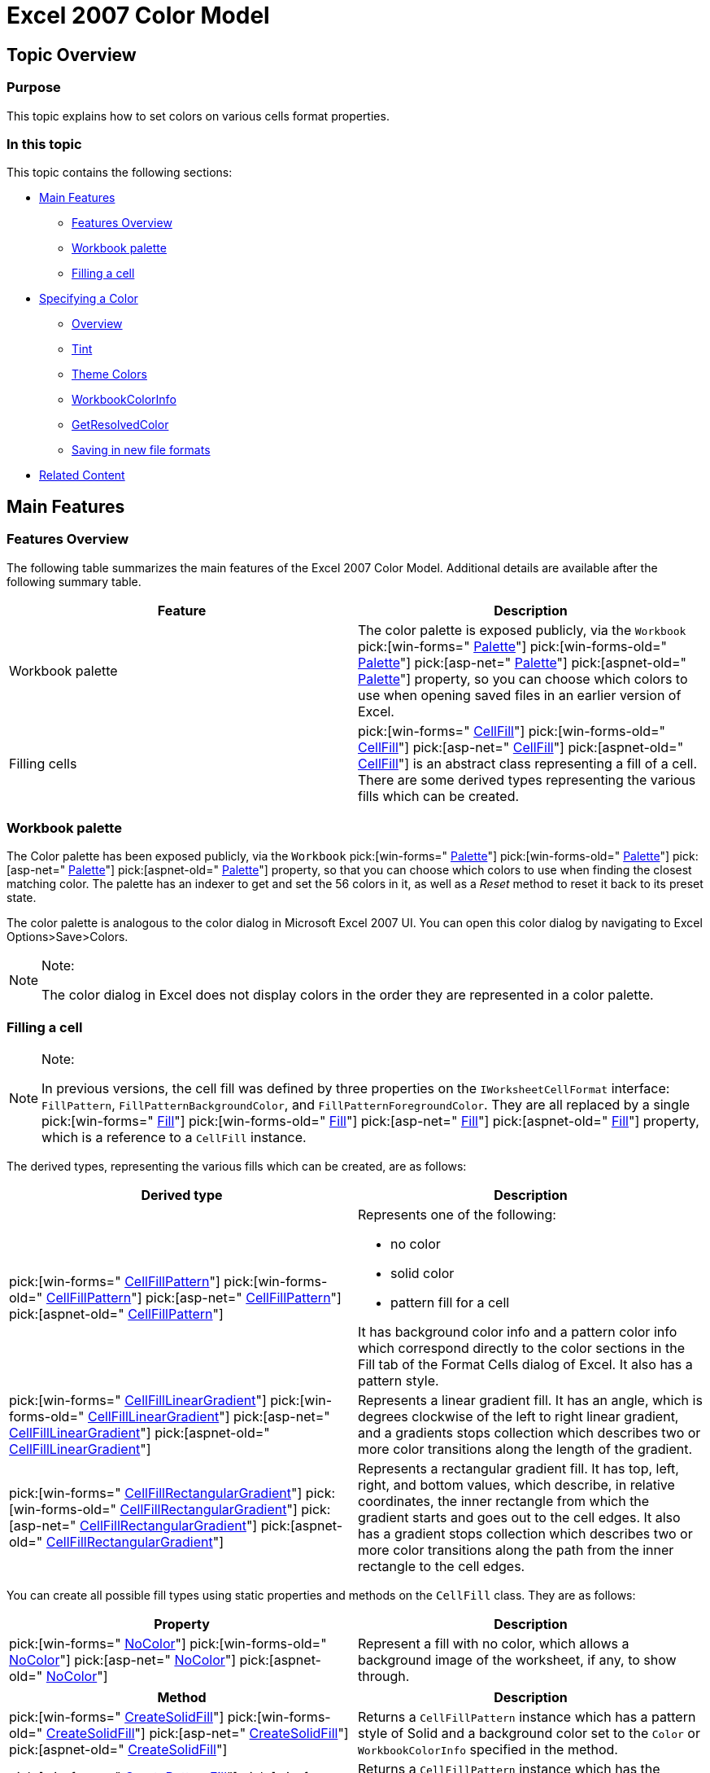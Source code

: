 ﻿////

|metadata|
{
    "name": "excelengine-excel-2007-color-model",
    "controlName": ["Infragistics Excel Engine"],
    "tags": [],
    "guid": "2bdb3a8a-ae16-4e3f-a17f-2636184cd679",  
    "buildFlags": [],
    "createdOn": "2012-03-29T13:29:35.9752323Z"
}
|metadata|
////

= Excel 2007 Color Model

== Topic Overview

=== Purpose

This topic explains how to set colors on various cells format properties.

=== In this topic

This topic contains the following sections:

* <<_Ref320017019,Main Features>>
** <<_Ref320017090,Features Overview>>
** <<_Ref320017100,Workbook palette>>
** <<_Ref320877494,Filling a cell>>

* <<_Ref320715825,Specifying a Color>>
** <<_Ref320715856,Overview>>
** <<_Ref320715864,Tint>>
** <<_Ref320715868,Theme Colors>>
** <<_Ref320715877,WorkbookColorInfo>>
** <<_Ref320715882,GetResolvedColor>>
** <<_Ref320715886,Saving in new file formats>>

* <<_Ref320017114,Related Content>>

[[_Ref320017019]]
== Main Features

[[_Ref320017090]]

=== Features Overview

The following table summarizes the main features of the Excel 2007 Color Model. Additional details are available after the following summary table.

[options="header", cols="a,a"]
|====
|Feature|Description

|Workbook palette
|The color palette is exposed publicly, via the `Workbook` pick:[win-forms=" link:infragistics4.documents.excel.v{ProductVersion}~infragistics.documents.excel.workbook~palette.html[Palette]"] pick:[win-forms-old=" link:infragistics4.documents.excel.v{ProductVersion}~infragistics.documents.excel.workbook~palette.html[Palette]"] pick:[asp-net=" link:infragistics4.webui.documents.excel.v{ProductVersion}~infragistics.documents.excel.workbook~palette.html[Palette]"] pick:[aspnet-old=" link:infragistics4.webui.documents.excel.v{ProductVersion}~infragistics.documents.excel.workbook~palette.html[Palette]"] property, so you can choose which colors to use when opening saved files in an earlier version of Excel.

|Filling cells
|pick:[win-forms=" link:infragistics4.documents.excel.v{ProductVersion}~infragistics.documents.excel.cellfill_members.html[CellFill]"] pick:[win-forms-old=" link:infragistics4.documents.excel.v{ProductVersion}~infragistics.documents.excel.cellfill_members.html[CellFill]"] pick:[asp-net=" link:infragistics4.webui.documents.excel.v{ProductVersion}~infragistics.documents.excel.cellfill_members.html[CellFill]"] pick:[aspnet-old=" link:infragistics4.webui.documents.excel.v{ProductVersion}~infragistics.documents.excel.cellfill_members.html[CellFill]"] is an abstract class representing a fill of a cell. There are some derived types representing the various fills which can be created.

|====

[[_Ref320017100]]

=== Workbook palette

The Color palette has been exposed publicly, via the `Workbook`  pick:[win-forms=" link:infragistics4.documents.excel.v{ProductVersion}~infragistics.documents.excel.workbook~palette.html[Palette]"]  pick:[win-forms-old=" link:infragistics4.documents.excel.v{ProductVersion}~infragistics.documents.excel.workbook~palette.html[Palette]"]  pick:[asp-net=" link:infragistics4.webui.documents.excel.v{ProductVersion}~infragistics.documents.excel.workbook~palette.html[Palette]"]  pick:[aspnet-old=" link:infragistics4.webui.documents.excel.v{ProductVersion}~infragistics.documents.excel.workbook~palette.html[Palette]"]  property, so that you can choose which colors to use when finding the closest matching color. The palette has an indexer to get and set the 56 colors in it, as well as a  _Reset_   method to reset it back to its preset state.

The color palette is analogous to the color dialog in Microsoft Excel 2007 UI. You can open this color dialog by navigating to Excel Options>Save>Colors.

.Note:
[NOTE]
====
The color dialog in Excel does not display colors in the order they are represented in a color palette.
====

[[_Ref320877494]]

=== Filling a cell

.Note:
[NOTE]
====
In previous versions, the cell fill was defined by three properties on the `IWorksheetCellFormat` interface: `FillPattern`, `FillPatternBackgroundColor`, and `FillPatternForegroundColor`. They are all replaced by a single  pick:[win-forms=" link:infragistics4.documents.excel.v{ProductVersion}~infragistics.documents.excel.cellfill_members.html[Fill]"]  pick:[win-forms-old=" link:infragistics4.documents.excel.v{ProductVersion}~infragistics.documents.excel.cellfill_members.html[Fill]"]  pick:[asp-net=" link:infragistics4.webui.documents.excel.v{ProductVersion}~infragistics.documents.excel.cellfill_members.html[Fill]"]  pick:[aspnet-old=" link:infragistics4.webui.documents.excel.v{ProductVersion}~infragistics.documents.excel.cellfill_members.html[Fill]"]  property, which is a reference to a `CellFill` instance.
====

The derived types, representing the various fills which can be created, are as follows:

[options="header", cols="a,a"]
|====
|Derived type|Description

| pick:[win-forms=" link:infragistics4.documents.excel.v{ProductVersion}~infragistics.documents.excel.cellfillpattern_members.html[CellFillPattern]"] pick:[win-forms-old=" link:infragistics4.documents.excel.v{ProductVersion}~infragistics.documents.excel.cellfillpattern_members.html[CellFillPattern]"] pick:[asp-net=" link:infragistics4.webui.documents.excel.v{ProductVersion}~infragistics.documents.excel.cellfillpattern_members.html[CellFillPattern]"] pick:[aspnet-old=" link:infragistics4.webui.documents.excel.v{ProductVersion}~infragistics.documents.excel.cellfillpattern_members.html[CellFillPattern]"] 
|Represents one of the following: 

* no color 

* solid color 

* pattern fill for a cell 

It has background color info and a pattern color info which correspond directly to the color sections in the Fill tab of the Format Cells dialog of Excel. It also has a pattern style.

| pick:[win-forms=" link:infragistics4.documents.excel.v{ProductVersion}~infragistics.documents.excel.cellfilllineargradient_members.html[CellFillLinearGradient]"] pick:[win-forms-old=" link:infragistics4.documents.excel.v{ProductVersion}~infragistics.documents.excel.cellfilllineargradient_members.html[CellFillLinearGradient]"] pick:[asp-net=" link:infragistics4.webui.documents.excel.v{ProductVersion}~infragistics.documents.excel.cellfilllineargradient_members.html[CellFillLinearGradient]"] pick:[aspnet-old=" link:infragistics4.webui.documents.excel.v{ProductVersion}~infragistics.documents.excel.cellfilllineargradient_members.html[CellFillLinearGradient]"] 
|Represents a linear gradient fill. It has an angle, which is degrees clockwise of the left to right linear gradient, and a gradients stops collection which describes two or more color transitions along the length of the gradient.

| pick:[win-forms=" link:infragistics4.documents.excel.v{ProductVersion}~infragistics.documents.excel.cellfillrectangulargradient_members.html[CellFillRectangularGradient]"] pick:[win-forms-old=" link:infragistics4.documents.excel.v{ProductVersion}~infragistics.documents.excel.cellfillrectangulargradient_members.html[CellFillRectangularGradient]"] pick:[asp-net=" link:infragistics4.webui.documents.excel.v{ProductVersion}~infragistics.documents.excel.cellfillrectangulargradient_members.html[CellFillRectangularGradient]"] pick:[aspnet-old=" link:infragistics4.webui.documents.excel.v{ProductVersion}~infragistics.documents.excel.cellfillrectangulargradient_members.html[CellFillRectangularGradient]"] 
|Represents a rectangular gradient fill. It has top, left, right, and bottom values, which describe, in relative coordinates, the inner rectangle from which the gradient starts and goes out to the cell edges. It also has a gradient stops collection which describes two or more color transitions along the path from the inner rectangle to the cell edges.

|====

You can create all possible fill types using static properties and methods on the `CellFill` class. They are as follows:

[options="header", cols="a,a"]
|====
|Property|Description

| pick:[win-forms=" link:infragistics4.documents.excel.v{ProductVersion}~infragistics.documents.excel.cellfill~nocolor.html[NoColor]"] pick:[win-forms-old=" link:infragistics4.documents.excel.v{ProductVersion}~infragistics.documents.excel.cellfill~nocolor.html[NoColor]"] pick:[asp-net=" link:infragistics4.webui.documents.excel.v{ProductVersion}~infragistics.documents.excel.cellfill~nocolor.html[NoColor]"] pick:[aspnet-old=" link:infragistics4.webui.documents.excel.v{ProductVersion}~infragistics.documents.excel.cellfill~nocolor.html[NoColor]"] 
|Represent a fill with no color, which allows a background image of the worksheet, if any, to show through.

|====

[options="header", cols="a,a"]
|====
|Method|Description

| pick:[win-forms=" link:infragistics4.documents.excel.v{ProductVersion}~infragistics.documents.excel.cellfill~createsolidfill.html[CreateSolidFill]"] pick:[win-forms-old=" link:infragistics4.documents.excel.v{ProductVersion}~infragistics.documents.excel.cellfill~createsolidfill.html[CreateSolidFill]"] pick:[asp-net=" link:infragistics4.webui.documents.excel.v{ProductVersion}~infragistics.documents.excel.cellfill~createsolidfill.html[CreateSolidFill]"] pick:[aspnet-old=" link:infragistics4.webui.documents.excel.v{ProductVersion}~infragistics.documents.excel.cellfill~createsolidfill.html[CreateSolidFill]"] 
|Returns a `CellFillPattern` instance which has a pattern style of Solid and a background color set to the `Color` or `WorkbookColorInfo` specified in the method.

| pick:[win-forms=" link:infragistics4.documents.excel.v{ProductVersion}~infragistics.documents.excel.cellfill~createpatternfill.html[CreatePatternFill]"] pick:[win-forms-old=" link:infragistics4.documents.excel.v{ProductVersion}~infragistics.documents.excel.cellfill~createpatternfill.html[CreatePatternFill]"] pick:[asp-net=" link:infragistics4.webui.documents.excel.v{ProductVersion}~infragistics.documents.excel.cellfill~createpatternfill.html[CreatePatternFill]"] pick:[aspnet-old=" link:infragistics4.webui.documents.excel.v{ProductVersion}~infragistics.documents.excel.cellfill~createpatternfill.html[CreatePatternFill]"] 
|Returns a `CellFillPattern` instance which has the specified pattern style and the `Color` or `WorkbookColorInfo` values, specified for the background and pattern colors. These methods can also be used to create solid and no color fills.

| pick:[win-forms=" link:infragistics4.documents.excel.v{ProductVersion}~infragistics.documents.excel.cellfill~createlineargradientfill.html[CreateLinearGradientFill]"] pick:[win-forms-old=" link:infragistics4.documents.excel.v{ProductVersion}~infragistics.documents.excel.cellfill~createlineargradientfill.html[CreateLinearGradientFill]"] pick:[asp-net=" link:infragistics4.webui.documents.excel.v{ProductVersion}~infragistics.documents.excel.cellfill~createlineargradientfill.html[CreateLinearGradientFill]"] pick:[aspnet-old=" link:infragistics4.webui.documents.excel.v{ProductVersion}~infragistics.documents.excel.cellfill~createlineargradientfill.html[CreateLinearGradientFill]"] 
|Returns a `CellFillLinearGradient` instance with the specified angle and gradient stops.

| pick:[win-forms=" link:infragistics4.documents.excel.v{ProductVersion}~infragistics.documents.excel.cellfill~createrectangulargradientfill.html[CreateRectangularGradientFill]"] pick:[win-forms-old=" link:infragistics4.documents.excel.v{ProductVersion}~infragistics.documents.excel.cellfill~createrectangulargradientfill.html[CreateRectangularGradientFill]"] pick:[asp-net=" link:infragistics4.webui.documents.excel.v{ProductVersion}~infragistics.documents.excel.cellfill~createrectangulargradientfill.html[CreateRectangularGradientFill]"] pick:[aspnet-old=" link:infragistics4.webui.documents.excel.v{ProductVersion}~infragistics.documents.excel.cellfill~createrectangulargradientfill.html[CreateRectangularGradientFill]"] 
|Returns a `CellFillRectangularGradient` instance with the specified left, top, right, and bottom of the inner rectangle and gradient stops. If the inner rectangle values are not specified, the center of the cell is used as the inner rectangle.

|====

[[_Ref320715825]]
== Specifying a Color

[[_Ref320715856]]

=== Overview

You can specify a color (the color of Excel cells background, border, etc) using linear and rectangular gradients in cells. When workbooks with these gradients are saved in XLS file format and opened in Microsoft Excel 2007/2010, the gradients will be visible, but when these files are opened in Microsoft Excel 2003, the cell will be filled with the solid color from the first gradient stop.

These are the ways a color can be defined, as follows:

* The automatic color (which is the `WindowText` system color)
* Any user defined RGB color
* A theme color

[[_Ref320715864]]

=== Tint

If an RGB or a theme color is used, an optional tint can be applied to lighten or darken the color. This tint cannot be set directly in Microsoft Excel 2007 UI, but various colors in the color palette displayed to the user are actually theme colors with tints applied.

[[_Ref320715868]]

=== Theme Colors

Each workbook has 12 associated theme colors. They are the following:

*  _Light 1_  
*  _Light 2_  
*  _Dark 1_  
*  _Dark 2_  
*  _Accent1_  
*  _Accent2_  
*  _Accent3_  
*  _Accent4_  
*  _Accent5_  
*  _Accent6_  
*  _Hyperlink_  
*  _Followed Hyperlink_  

* They have default values when a workbook is created, and they can be customized via Excel UI.

[[_Ref320715877]]

=== WorkbookColorInfo

* Colors are defined by the `WorkbookColorInfo` class, which is a sealed immutable class. The class has a static Automatic property, which returns the automatic color, and there are various constructors which allow you to create a `WorkbookColorInfo` instance with a color or a theme value and an optional tint.

[[_Ref320715882]]

=== GetResolvedColor

The `GetResolvedColor` method allows you to determine what color will actually be seen by the user when they open the file in Excel.

* If the `WorkbookColorInfo` represents a theme color, you must pass in a Workbook instance to the method so it can get the theme color’s RGB value from the workbook.

[[_Ref320715886]]

=== Saving in new file formats

When saving out in the newer file formats (Microsoft Excel 2007 and later versions), the newer color information is saved directly into the file. When saving out in an older file format, the index to the closest color in the palette will be saved out. In addition, the older formats have future feature records that can be saved out to indicate the newer color information.

* When the older formats are opened in Microsoft Excel 2003 and earlier versions, these future features records are ignored. But when the older file formats are opened in Excel 2007 and later, there records are read and the color information from them overwrites the indexed color that was previously loaded from the normal format records.

[[_Ref320017114]]
== Related Content

=== Topics

The following topics provide additional information related to this topic.

[options="header", cols="a,a"]
|====
|Topic|Purpose

| link:excelengine-excel-format-support.html[Excel Format Support]
|This topic explains Infragistics Excel library support for cell formats.

| pick:[win-forms=" link:win-breaking-changes-in-2012-volume-1.html[Breaking changes]"] pick:[win-forms-old=""] pick:[win-forms-old=" link:win-breaking-changes-in-2012-volume-1.html[Breaking changes]"] pick:[asp-net=" link:known-issues-known-issues-and-breaking-changes.html[Breaking changes]"] pick:[aspnet-old=" link:known-issues-known-issues-and-breaking-changes.html[Breaking changes]"] 
|This topic describes breaking changes in Excel library Format support.

| link:excelengine-understanding-the-infragistics-excel-engine.html[Understanding the Infragistics Excel Engine]
|This section is your gateway to important task-based information that will help you to effectively use the various features and functionalities provided by the Infragistics Excel Engine.

|====

=== Samples

The following samples provide additional information related to this topic.

[options="header", cols="a,a"]
|====
|Sample|Purpose

|New Color Model
|This sample demonstrates a way of working with the newer color model on cell formats. You can specify the RGB color and a tint value on all color properties of a cell format. You can use linear and rectangular gradients in cells.

|====